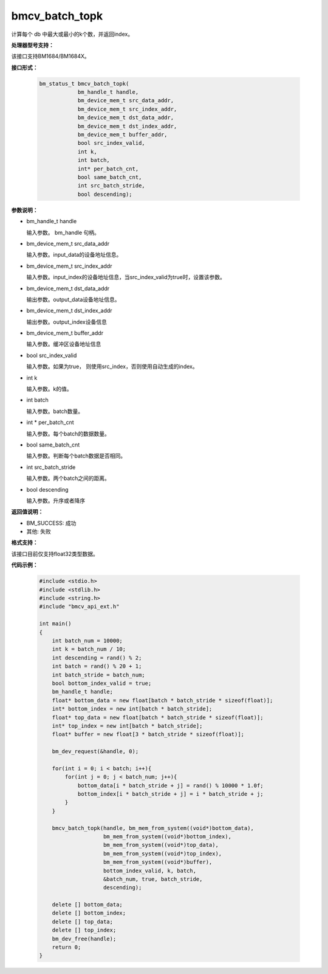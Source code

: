bmcv_batch_topk
================

计算每个 db 中最大或最小的k个数，并返回index。


**处理器型号支持：**

该接口支持BM1684/BM1684X。


**接口形式：**

    .. code-block:: c

        bm_status_t bmcv_batch_topk(
                    bm_handle_t handle,
                    bm_device_mem_t src_data_addr,
                    bm_device_mem_t src_index_addr,
                    bm_device_mem_t dst_data_addr,
                    bm_device_mem_t dst_index_addr,
                    bm_device_mem_t buffer_addr,
                    bool src_index_valid,
                    int k,
                    int batch,
                    int* per_batch_cnt,
                    bool same_batch_cnt,
                    int src_batch_stride,
                    bool descending);


**参数说明：**

* bm_handle_t handle

  输入参数。 bm_handle 句柄。

* bm_device_mem_t src_data_addr

  输入参数。input_data的设备地址信息。

* bm_device_mem_t src_index_addr

  输入参数。input_index的设备地址信息，当src_index_valid为true时，设置该参数。

* bm_device_mem_t dst_data_addr

  输出参数。output_data设备地址信息。

* bm_device_mem_t dst_index_addr

  输出参数。output_index设备信息

* bm_device_mem_t buffer_addr

  输入参数。缓冲区设备地址信息

* bool src_index_valid

  输入参数。如果为true， 则使用src_index，否则使用自动生成的index。

* int k

  输入参数。k的值。

* int batch

  输入参数。batch数量。

* int * per_batch_cnt

  输入参数。每个batch的数据数量。

* bool same_batch_cnt

  输入参数。判断每个batch数据是否相同。

* int src_batch_stride

  输入参数。两个batch之间的距离。

* bool descending

  输入参数。升序或者降序


**返回值说明：**

* BM_SUCCESS: 成功

* 其他: 失败


**格式支持：**

该接口目前仅支持float32类型数据。


**代码示例：**

    .. code-block:: c

        #include <stdio.h>
        #include <stdlib.h>
        #include <string.h>
        #include "bmcv_api_ext.h"

        int main()
        {
            int batch_num = 10000;
            int k = batch_num / 10;
            int descending = rand() % 2;
            int batch = rand() % 20 + 1;
            int batch_stride = batch_num;
            bool bottom_index_valid = true;
            bm_handle_t handle;
            float* bottom_data = new float[batch * batch_stride * sizeof(float)];
            int* bottom_index = new int[batch * batch_stride];
            float* top_data = new float[batch * batch_stride * sizeof(float)];
            int* top_index = new int[batch * batch_stride];
            float* buffer = new float[3 * batch_stride * sizeof(float)];

            bm_dev_request(&handle, 0);

            for(int i = 0; i < batch; i++){
                for(int j = 0; j < batch_num; j++){
                    bottom_data[i * batch_stride + j] = rand() % 10000 * 1.0f;
                    bottom_index[i * batch_stride + j] = i * batch_stride + j;
                }
            }

            bmcv_batch_topk(handle, bm_mem_from_system((void*)bottom_data),
                            bm_mem_from_system((void*)bottom_index),
                            bm_mem_from_system((void*)top_data),
                            bm_mem_from_system((void*)top_index),
                            bm_mem_from_system((void*)buffer),
                            bottom_index_valid, k, batch,
                            &batch_num, true, batch_stride,
                            descending);

            delete [] bottom_data;
            delete [] bottom_index;
            delete [] top_data;
            delete [] top_index;
            bm_dev_free(handle);
            return 0;
        }